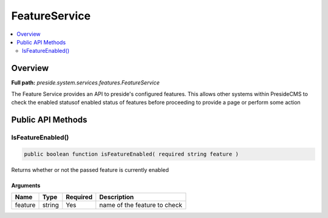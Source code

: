 FeatureService
==============

.. contents::
    :depth: 2
    :local:



Overview
--------

**Full path:** *preside.system.services.features.FeatureService*

The Feature Service provides an API to preside's configured features.
This allows other systems within PresideCMS to check the enabled statusof enabled
status of features before proceeding to provide a page or perform some action

Public API Methods
------------------

.. _featureservice-isfeatureenabled:

IsFeatureEnabled()
~~~~~~~~~~~~~~~~~~

.. code-block:: java

    public boolean function isFeatureEnabled( required string feature )

Returns whether or not the passed feature is currently enabled

Arguments
.........

=======  ======  ========  ============================
Name     Type    Required  Description                 
=======  ======  ========  ============================
feature  string  Yes       name of the feature to check
=======  ======  ========  ============================
